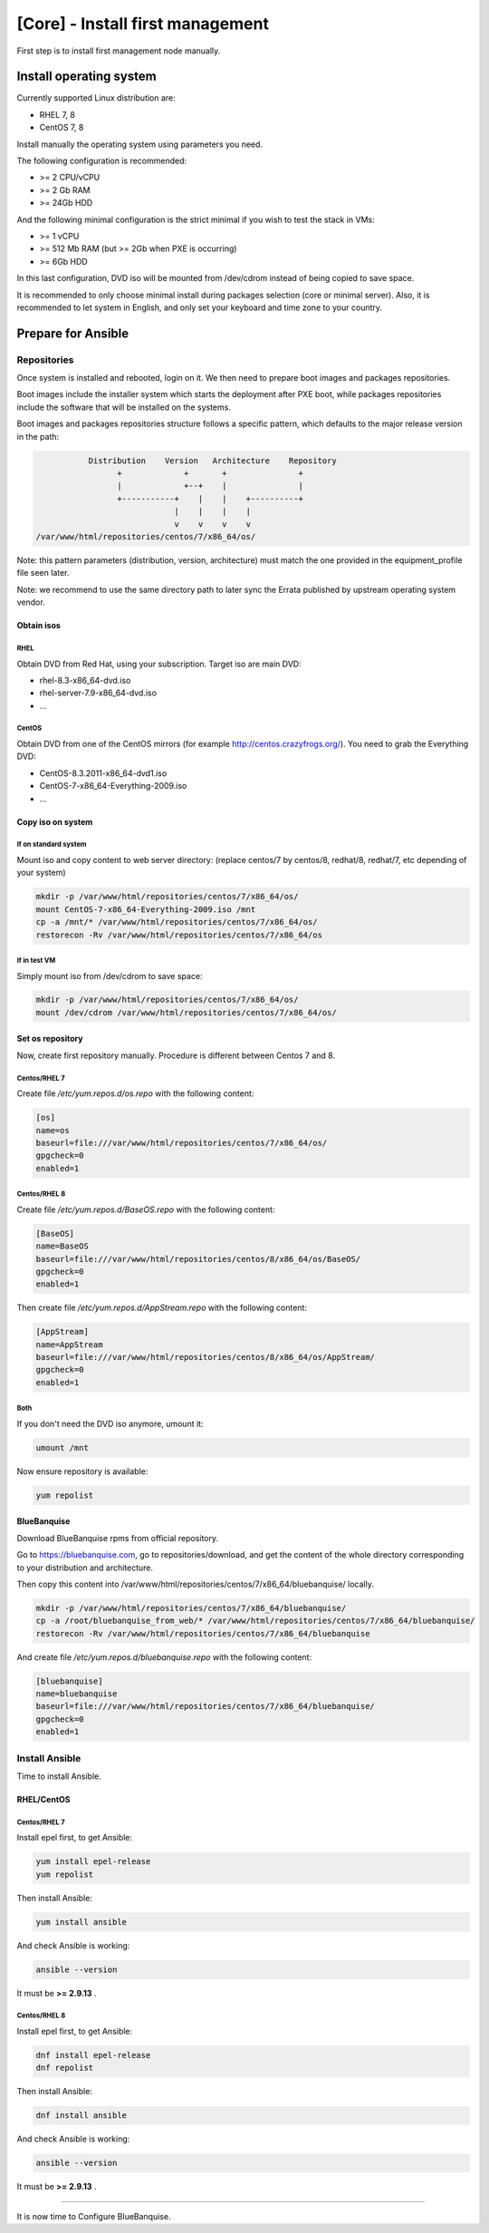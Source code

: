 =================================
[Core] - Install first management
=================================

First step is to install first management node manually.

Install operating system
========================

Currently supported Linux distribution are:

* RHEL 7, 8
* CentOS 7, 8

Install manually the operating system using parameters you need.

The following configuration is recommended:

* >= 2 CPU/vCPU
* >= 2 Gb RAM
* >= 24Gb HDD

And the following minimal configuration is the strict minimal if you wish to
test the stack in VMs:

* >= 1 vCPU
* >= 512 Mb RAM (but >= 2Gb when PXE is occurring)
* >= 6Gb HDD

In this last configuration, DVD iso will be mounted from /dev/cdrom instead of
being copied to save space.

It is recommended to only choose minimal install during packages selection
(core or minimal server). Also, it is recommended to let system in English, and
only set your keyboard and time zone to your country.

Prepare for Ansible
===================

Repositories
------------

Once system is installed and rebooted, login on it.
We then need to prepare boot images and packages repositories.

Boot images include the installer system which starts the deployment after PXE
boot, while packages repositories include the software that will be installed
on the systems.

Boot images and packages repositories structure follows a specific pattern,
which defaults to the major release version in the path:

.. code-block:: bash

                  Distribution    Version   Architecture    Repository
                        +             +       +               +
                        |             +--+    |               |
                        +-----------+    |    |    +----------+
                                    |    |    |    |
                                    v    v    v    v
       /var/www/html/repositories/centos/7/x86_64/os/

Note: this pattern parameters (distribution, version, architecture) must match
the one provided in the equipment_profile file seen later.

Note: we recommend to use the same directory path to later sync the Errata
published by upstream operating system vendor.

Obtain isos
^^^^^^^^^^^

RHEL
""""

Obtain DVD from Red Hat, using your subscription. Target iso are main DVD:

* rhel-8.3-x86_64-dvd.iso
* rhel-server-7.9-x86_64-dvd.iso
* ...

CentOS
""""""

Obtain DVD from one of the CentOS mirrors (for example
http://centos.crazyfrogs.org/). You need to grab the Everything DVD:

* CentOS-8.3.2011-x86_64-dvd1.iso
* CentOS-7-x86_64-Everything-2009.iso
* ...

Copy iso on system
^^^^^^^^^^^^^^^^^^

If on standard system
"""""""""""""""""""""

Mount iso and copy content to web server directory: (replace centos/7 by
centos/8, redhat/8, redhat/7, etc depending of your system)

.. code-block:: bash

  mkdir -p /var/www/html/repositories/centos/7/x86_64/os/
  mount CentOS-7-x86_64-Everything-2009.iso /mnt
  cp -a /mnt/* /var/www/html/repositories/centos/7/x86_64/os/
  restorecon -Rv /var/www/html/repositories/centos/7/x86_64/os

If in test VM
"""""""""""""

Simply mount iso from /dev/cdrom to save space:

.. code-block:: bash

  mkdir -p /var/www/html/repositories/centos/7/x86_64/os/
  mount /dev/cdrom /var/www/html/repositories/centos/7/x86_64/os/

Set os repository
^^^^^^^^^^^^^^^^^

Now, create first repository manually. Procedure is different between Centos 7
and 8.

Centos/RHEL 7
"""""""""""""

Create file */etc/yum.repos.d/os.repo* with the following content:

.. code-block:: text

  [os]
  name=os
  baseurl=file:///var/www/html/repositories/centos/7/x86_64/os/
  gpgcheck=0
  enabled=1

Centos/RHEL 8
"""""""""""""

Create file */etc/yum.repos.d/BaseOS.repo* with the following content:

.. code-block:: text

  [BaseOS]
  name=BaseOS
  baseurl=file:///var/www/html/repositories/centos/8/x86_64/os/BaseOS/
  gpgcheck=0
  enabled=1

Then create file */etc/yum.repos.d/AppStream.repo* with the following content:

.. code-block:: text

  [AppStream]
  name=AppStream
  baseurl=file:///var/www/html/repositories/centos/8/x86_64/os/AppStream/
  gpgcheck=0
  enabled=1

Both
""""

If you don't need the DVD iso anymore, umount it:

.. code-block:: bash

  umount /mnt

Now ensure repository is available:

.. code-block:: bash

  yum repolist

BlueBanquise
^^^^^^^^^^^^

Download BlueBanquise rpms from official repository.

Go to https://bluebanquise.com, go to repositories/download, and get the content
of the whole directory corresponding to your distribution and architecture.

Then copy this content into
/var/www/html/repositories/centos/7/x86_64/bluebanquise/ locally.

.. code-block:: bash

  mkdir -p /var/www/html/repositories/centos/7/x86_64/bluebanquise/
  cp -a /root/bluebanquise_from_web/* /var/www/html/repositories/centos/7/x86_64/bluebanquise/
  restorecon -Rv /var/www/html/repositories/centos/7/x86_64/bluebanquise

And create file */etc/yum.repos.d/bluebanquise.repo* with the following content:

.. code-block:: text

  [bluebanquise]
  name=bluebanquise
  baseurl=file:///var/www/html/repositories/centos/7/x86_64/bluebanquise/
  gpgcheck=0
  enabled=1

Install Ansible
---------------

Time to install Ansible.

RHEL/CentOS
^^^^^^^^^^^

Centos/RHEL 7
"""""""""""""

Install epel first, to get Ansible:

.. code-block:: bash

  yum install epel-release
  yum repolist

Then install Ansible:

.. code-block:: bash

  yum install ansible

And check Ansible is working:

.. code-block:: bash

  ansible --version

It must be **>= 2.9.13** .

Centos/RHEL 8
"""""""""""""

Install epel first, to get Ansible:

.. code-block:: bash

  dnf install epel-release
  dnf repolist

Then install Ansible:

.. code-block:: bash

  dnf install ansible

And check Ansible is working:

.. code-block:: bash

  ansible --version

It must be **>= 2.9.13** .

-------------

It is now time to Configure BlueBanquise.
